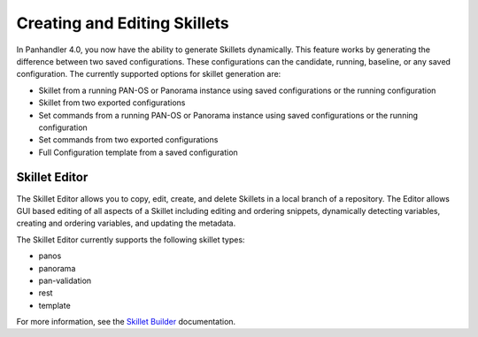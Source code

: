 .. _creating_skillets_doc:

Creating and Editing Skillets
-----------------------------


In Panhandler 4.0, you now have the ability to generate Skillets dynamically. This feature
works by generating the difference between two saved configurations. These configurations
can the candidate, running, baseline, or any saved configuration. The currently
supported options for skillet generation are:

* Skillet from a running PAN-OS or Panorama instance using saved configurations or the running configuration
* Skillet from two exported configurations
* Set commands from a running PAN-OS or Panorama instance using saved configurations or the running configuration
* Set commands from two exported configurations
* Full Configuration template from a saved configuration

.. image:: images/ph-create-skillet.png


Skillet Editor
==============

The Skillet Editor allows you to copy, edit, create, and delete Skillets in a local branch
of a repository. The Editor allows GUI based editing of all aspects of a Skillet including
editing and ordering snippets, dynamically detecting variables, creating and ordering variables,
and updating the metadata.


.. image:: images/ph-skillet-editor.png


The Skillet Editor currently supports the following skillet types:

* panos
* panorama
* pan-validation
* rest
* template


.. image:: images/ph-skillet-editor-edit-snippet.png


For more information, see the `Skillet Builder <https://skilletbuilder.readthedocs.io/en/latest/>`_ documentation.